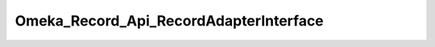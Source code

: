 ---------------------------------------
Omeka_Record_Api_RecordAdapterInterface
---------------------------------------

.. php:namespace:

.. php:class:: Omeka_Record_Api_RecordAdapterInterface

    .. php:method:: getRepresentation(Omeka_Record_AbstractRecord $record)

        Get the REST representation of a record.

        :type $record: Omeka_Record_AbstractRecord
        :param $record:

    .. php:method:: setPostData(Omeka_Record_AbstractRecord $record, $data)

        Set data to a record during a POST request.

        :type $record: Omeka_Record_AbstractRecord
        :param $record:
        :type $data: mixed
        :param $data:

    .. php:method:: setPutData(Omeka_Record_AbstractRecord $record, $data)

        Set data to a record during a PUT request.

        :type $record: Omeka_Record_AbstractRecord
        :param $record:
        :type $data: mixed
        :param $data:

